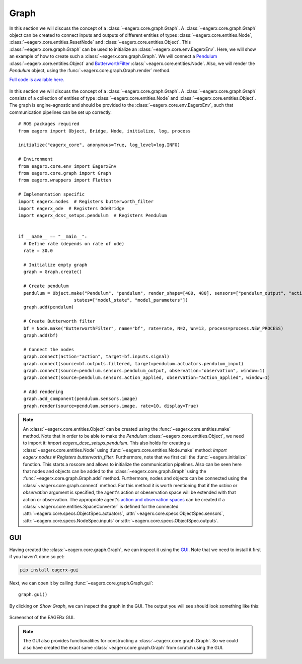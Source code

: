 *****
Graph
*****

In this section we will discuss the concept of a :class:`~eagerx.core.graph.Graph`.
A :class:`~eagerx.core.graph.Graph` object can be created to connect inputs and outputs of different entities of types :class:`~eagerx.core.entities.Node`, :class:`~eagerx.core.entities.ResetNode` and :class:`~eagerx.core.entities.Object`.
This :class:`~eagerx.core.graph.Graph` can be used to initialize an :class:`~eagerx.core.env.EagerxEnv`.
Here, we will show an example of how to create such a :class:`~eagerx.core.graph.Graph`.
We will connect a `Pendulum <https://github.com/eager-dev/eagerx_dcsc_setups/blob/master/eagerx_dcsc_setups/pendulum/objects.py>`_ :class:`~eagerx.core.entities.Object` and `ButterworthFilter <https://github.com/eager-dev/eagerx/blob/master/eagerx/nodes/butterworth_filter.py>`_ :class:`~eagerx.core.entities.Node`.
Also, we will render the *Pendulum* object, using the :func:`~eagerx.core.graph.Graph.render` method.

`Full code is available here. <https://github.com/eager-dev/eagerx_dcsc_setups/blob/master/examples/example_ode.py>`_

.. figure:: figures/graph.svg
  :align: center
  :alt: alternate text
  :figclass: align-center

  In this section we will discuss the concept of a :class:`~eagerx.core.graph.Graph`.
  A :class:`~eagerx.core.graph.Graph` consists of a collection of entities of type :class:`~eagerx.core.entities.Node` and :class:`~eagerx.core.entities.Object`.
  The graph is engine-agnostic and should be provided to the :class:`~eagerx.core.env.EagerxEnv`, such that communication pipelines can be set up correctly.

::

  # ROS packages required
  from eagerx import Object, Bridge, Node, initialize, log, process

  initialize("eagerx_core", anonymous=True, log_level=log.INFO)

  # Environment
  from eagerx.core.env import EagerxEnv
  from eagerx.core.graph import Graph
  from eagerx.wrappers import Flatten

  # Implementation specific
  import eagerx.nodes  # Registers butterworth_filter
  import eagerx_ode  # Registers OdeBridge
  import eagerx_dcsc_setups.pendulum  # Registers Pendulum


  if __name__ == "__main__":
    # Define rate (depends on rate of ode)
    rate = 30.0

    # Initialize empty graph
    graph = Graph.create()

    # Create pendulum
    pendulum = Object.make("Pendulum", "pendulum", render_shape=[480, 480], sensors=["pendulum_output", "action_applied"],
                       states=["model_state", "model_parameters"])
    graph.add(pendulum)

    # Create Butterworth filter
    bf = Node.make("ButterworthFilter", name="bf", rate=rate, N=2, Wn=13, process=process.NEW_PROCESS)
    graph.add(bf)

    # Connect the nodes
    graph.connect(action="action", target=bf.inputs.signal)
    graph.connect(source=bf.outputs.filtered, target=pendulum.actuators.pendulum_input)
    graph.connect(source=pendulum.sensors.pendulum_output, observation="observation", window=1)
    graph.connect(source=pendulum.sensors.action_applied, observation="action_applied", window=1)

    # Add rendering
    graph.add_component(pendulum.sensors.image)
    graph.render(source=pendulum.sensors.image, rate=10, display=True)


.. note::
  An :class:`~eagerx.core.entities.Object` can be created using the :func:`~eagerx.core.entities.make` method.
  Note that in order to be able to make the *Pendulum* :class:`~eagerx.core.entities.Object`, we need to import it: *import eagerx_dcsc_setups.pendulum*.
  This also holds for creating a :class:`~eagerx.core.entities.Node` using :func:`~eagerx.core.entities.Node.make` method: *import eagerx.nodes  # Registers butterworth_filter*.
  Furthermore, note that we first call the :func:`~eagerx.initialize` function.
  This starts a roscore and allows to initialize the communication pipelines.
  Also can be seen here that nodes and objects can be added to the :class:`~eagerx.core.graph.Graph` using the :func:`~eagerx.core.graph.Graph.add` method.
  Furthermore, nodes and objects can be connected using the :class:`~eagerx.core.graph.connect` method.
  For this method it is worth mentioning that if the *action* or *observation* argument is specified, the agent's action or obeservation space will be extended with that action or observation.
  The appropriate agent's `action and observation spaces <https://gym.openai.com/docs/#spaces>`_ can be created if a :class:`~eagerx.core.entities.SpaceConverter` is defined for the connected :attr:`~eagerx.core.specs.ObjectSpec.actuators`, :attr:`~eagerx.core.specs.ObjectSpec.sensors`, :attr:`~eagerx.core.specs.NodeSpec.inputs` or :attr:`~eagerx.core.specs.ObjectSpec.outputs`.

GUI
###

Having created the :class:`~eagerx.core.graph.Graph`, we can inspect it using the `GUI <https://github.com/eager-dev/eagerx_gui>`_.
Note that we need to install it first if you haven't done so yet:

.. code-block:: console

   pip install eagerx-gui

Next, we can open it by calling :func:`~eagerx.core.graph.Graph.gui`:

::

  graph.gui()

By clicking on *Show Graph*, we can inspect the graph in the GUI.
The output you will see should look something like this:

.. figure:: figures/example_gui.png
    :align: center
    :alt: alternate text
    :figclass: align-center

    Screenshot of the EAGERx GUI.

.. note::
  The GUI also provides functionalities for constructing a :class:`~eagerx.core.graph.Graph`.
  So we could also have created the exact same :class:`~eagerx.core.graph.Graph` from scratch using the GUI.
